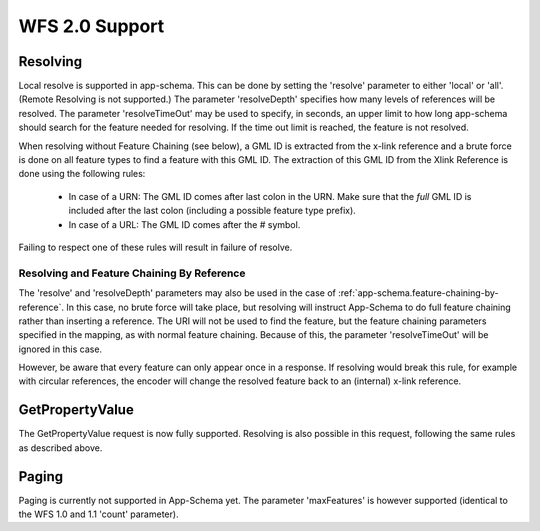 .. _app-schema.wms-support:

WFS 2.0 Support
===============

..  _app-schema.resolve:

Resolving
---------

Local resolve is supported in app-schema. This can be done by setting the 'resolve' parameter to either 'local' or 'all'. (Remote Resolving is not supported.)
The parameter 'resolveDepth' specifies how many levels of references will be resolved. The parameter 'resolveTimeOut' may be used to specify, in seconds,
an upper limit to how long app-schema should search for the feature needed for resolving. If the time out limit is reached, the feature is not resolved.

When resolving without Feature Chaining (see below), a GML ID is extracted from the x-link reference and a brute force is done on all feature types to find a feature with this GML ID.
The extraction of this GML ID from the Xlink Reference is done using the following rules:

  * In case of a URN: The GML ID comes after last colon in the URN. Make sure that the  *full* GML ID is included after the last colon (including a possible feature type prefix).
  * In case of a URL: The GML ID comes after the # symbol.

Failing to respect one of these rules will result in failure of resolve.

Resolving and Feature Chaining By Reference
```````````````````````````````````````````
The 'resolve' and 'resolveDepth' parameters may also be used in the case of :ref:`app-schema.feature-chaining-by-reference`.
In this case, no brute force will take place, but resolving will instruct App-Schema to do full feature chaining rather than inserting a reference. The URI will not be used to find the feature, 
but the feature chaining parameters specified in the mapping, as with normal feature chaining. Because of this, the parameter 'resolveTimeOut' will be ignored in this case.

However, be aware that every feature can only appear once in a response. If resolving would break this rule, for example with circular references, the encoder will change the resolved feature back
to an (internal) x-link reference.


GetPropertyValue
----------------

The GetPropertyValue request is now fully supported. Resolving is also possible in this request, following the same rules as described above.

Paging
------

Paging is currently not supported in App-Schema yet. The parameter 'maxFeatures' is however supported (identical to the WFS 1.0 and 1.1 'count' parameter).